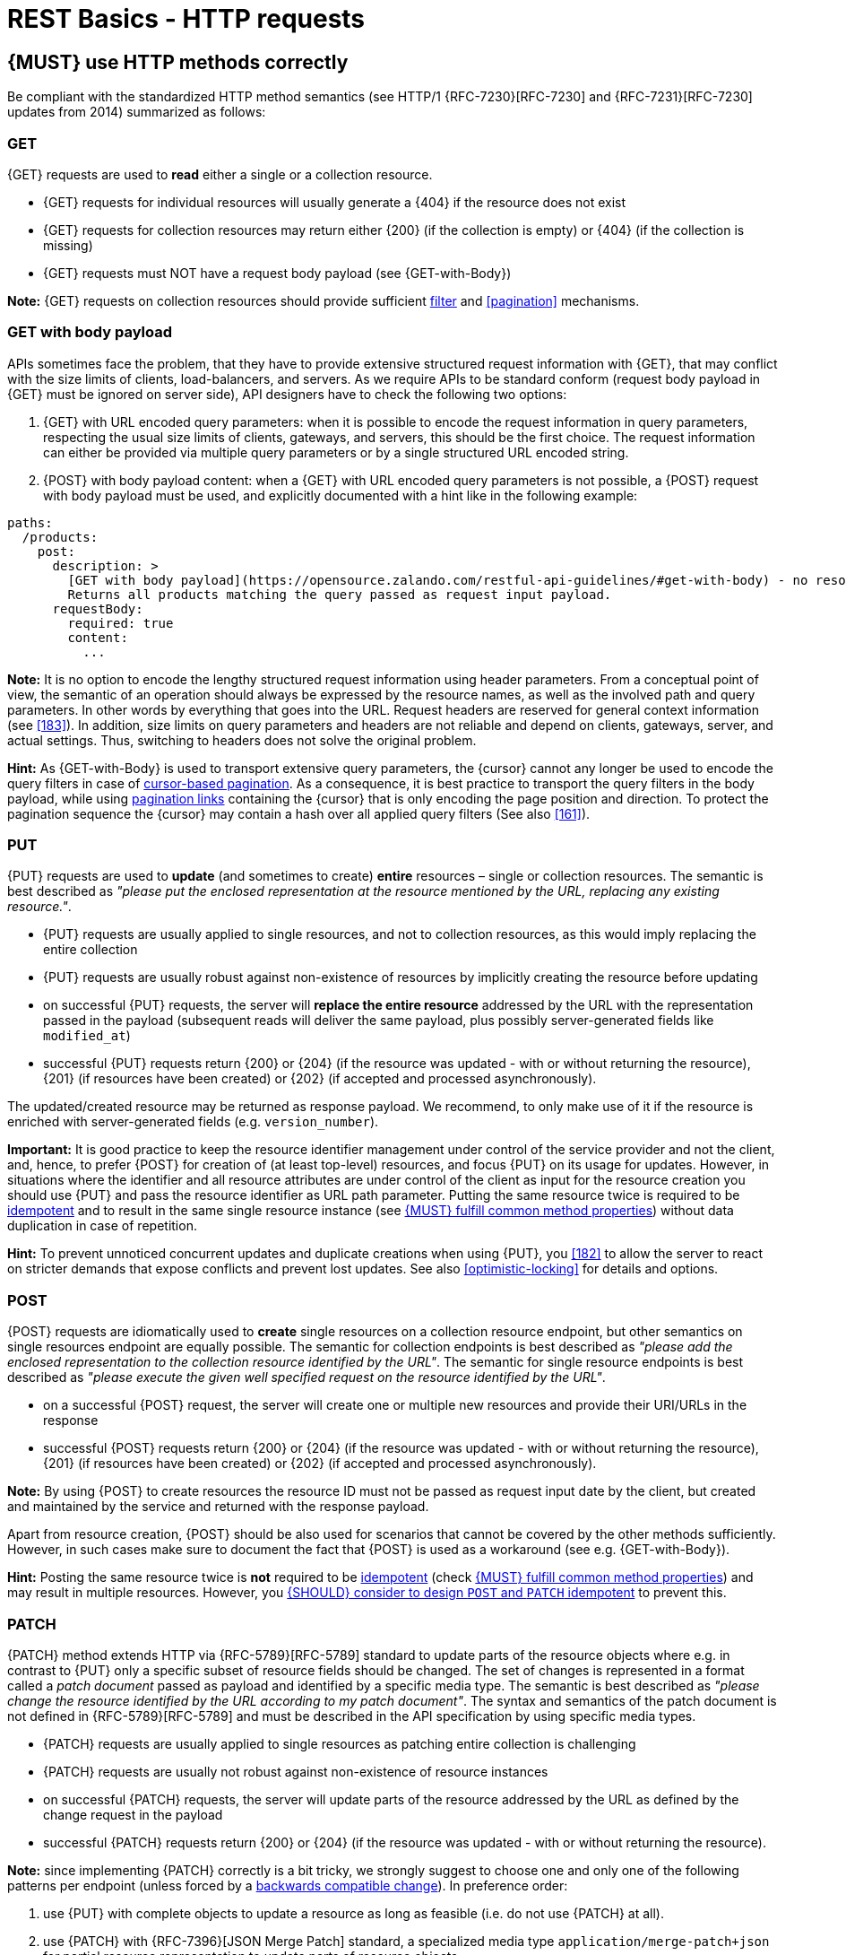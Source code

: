[[http-requests]]
= REST Basics - HTTP requests


[#148]
== {MUST} use HTTP methods correctly

Be compliant with the standardized HTTP method semantics
(see HTTP/1 {RFC-7230}[RFC-7230] and {RFC-7231}[RFC-7230] updates from 2014)
summarized as follows:


[[get]]
=== GET

{GET} requests are used to *read* either a single or a collection resource.

* {GET} requests for individual resources will usually generate a {404} if the
resource does not exist
* {GET} requests for collection resources may return either {200} (if the
collection is empty) or {404} (if the collection is missing)
* {GET} requests must NOT have a request body payload (see {GET-with-Body})

*Note:* {GET} requests on collection resources should provide sufficient
<<137, filter>> and <<pagination>> mechanisms.


[[get-with-body]]
=== GET with body payload

APIs sometimes face the problem, that they have to provide extensive structured
request information with {GET}, that may conflict with the size limits of
clients, load-balancers, and servers. As we require APIs to be standard conform
(request body payload in {GET} must be ignored on server side), API designers have to check the
following two options:

1. {GET} with URL encoded query parameters: when it is possible to encode the
   request information in query parameters, respecting the usual size limits of
   clients, gateways, and servers, this should be the first choice. The request
   information can either be provided via multiple query parameters or by a
   single structured URL encoded string.
2. {POST} with body payload content: when a {GET} with URL encoded query parameters
   is not possible, a {POST} request with body payload must be used, and explicitly
   documented with a hint like in the following example:

[source,yaml]
----
paths:
  /products:
    post:
      description: >
        [GET with body payload](https://opensource.zalando.com/restful-api-guidelines/#get-with-body) - no resources created:
        Returns all products matching the query passed as request input payload.
      requestBody:
        required: true
        content:
          ...
----

*Note:* It is no option to encode the lengthy structured request information
using header parameters. From a conceptual point of view, the semantic of an
operation should always be expressed by the resource names, as well as the
involved path and query parameters. In other words by everything that goes into
the URL. Request headers are reserved for general context information (see
<<183>>). In addition, size limits on query parameters and headers are not
reliable and depend on clients, gateways, server, and actual settings. Thus,
switching to headers does not solve the original problem.

*Hint:* As {GET-with-Body} is used to transport extensive query parameters,
the {cursor} cannot any longer be used to encode the query filters in case of
<<160, cursor-based pagination>>. As a consequence, it is best practice to
transport the query filters in the body payload, while using <<161, pagination links>>
containing the {cursor} that is only encoding the page position and direction.
To protect the pagination sequence the {cursor} may contain a hash over all
applied query filters (See also <<161>>).


[[put]]
=== PUT

{PUT} requests are used to *update* (and sometimes to create) *entire*
resources – single or collection resources. The semantic is best described
as _"please put the enclosed representation at the resource mentioned by
the URL, replacing any existing resource."_.

* {PUT} requests are usually applied to single resources, and not to collection
resources, as this would imply replacing the entire collection
* {PUT} requests are usually robust against non-existence of resources by
implicitly creating the resource before updating
* on successful {PUT} requests, the server will *replace the entire resource*
addressed by the URL with the representation passed in the payload (subsequent
reads will deliver the same payload, plus possibly server-generated fields like `modified_at`)
* successful {PUT} requests return {200} or {204} (if the resource was updated - 
with or without returning the resource), {201} (if resources have been created) 
or {202} (if accepted and processed asynchronously).

The updated/created resource may be returned as response payload. We recommend, 
to only make use of it if the resource is enriched with server-generated 
fields (e.g. `version_number`).

*Important:* It is good practice to keep the resource identifier management under
control of the service provider and not the client, and, hence, to prefer {POST} for 
creation of (at least top-level) resources, and focus {PUT} on its usage for updates.
However, in situations where the identifier and all resource attributes
are under control of the client as input for the resource creation you should use
{PUT} and pass the resource identifier as URL path parameter.
Putting the same resource twice is required to be <<idempotent>> and to result
in the same single resource instance (see <<149>>) without data duplication in case of repetition.

*Hint:* To prevent unnoticed concurrent updates and duplicate creations when
using {PUT}, you <<182>> to allow the server to react on stricter demands that
expose conflicts and prevent lost updates. See also <<optimistic-locking>> for
details and options.


[[post]]
=== POST

{POST} requests are idiomatically used to *create* single resources on a
collection resource endpoint, but other semantics on single resources endpoint
are equally possible. The semantic for collection endpoints is best described
as _"please add the enclosed representation to the collection resource
identified by the URL"_. The semantic for single resource endpoints is best described
as _"please execute the given well specified request on the resource identified
by the URL"_.

* on a successful {POST} request, the server will create one or multiple new
resources and provide their URI/URLs in the response
* successful {POST} requests return {200} or {204} (if the resource was updated - 
with or without returning the resource), {201} (if resources have been created) 
or {202} (if accepted and processed asynchronously).

*Note:* By using {POST} to create resources the resource ID must not be passed as
request input date by the client, but created and maintained by the service and
returned with the response payload.

Apart from resource creation, {POST} should be also used for scenarios that cannot
be covered by the other methods sufficiently. However, in such cases make sure to
document the fact that {POST} is used as a workaround (see e.g. {GET-with-Body}).

*Hint:* Posting the same resource twice is *not* required to be <<idempotent>>
(check <<149>>) and may result in multiple resources. However, you <<229>> to
prevent this.


[[patch]]
=== PATCH

{PATCH} method extends HTTP via {RFC-5789}[RFC-5789] standard to update parts
of the resource objects where e.g. in contrast to {PUT} only a specific subset
of resource fields should be changed. The set of changes is represented
in a format called a _patch document_ passed as payload and identified by a
specific media type. The semantic is best
described as _"please change the resource identified by the URL according to my
patch document"_. The syntax and semantics of the patch document is not
defined in {RFC-5789}[RFC-5789] and must be described in the API specification
by using specific media types.

* {PATCH} requests are usually applied to single resources as patching entire
collection is challenging
* {PATCH} requests are usually not robust against non-existence of resource
instances
* on successful {PATCH} requests, the server will update parts of the resource
addressed by the URL as defined by the change request in the payload
* successful {PATCH} requests return {200} or {204} (if the resource was updated - 
with or without returning the resource).

*Note:* since implementing {PATCH} correctly is a bit tricky, we strongly suggest
to choose one and only one of the following patterns per endpoint (unless
forced by a <<106,backwards compatible change>>). In preference order:

1. use {PUT} with complete objects to update a resource as long as feasible
   (i.e. do not use {PATCH} at all).
2. use {PATCH} with {RFC-7396}[JSON Merge Patch] standard, a
   specialized media type `application/merge-patch+json` for partial
   resource representation to update parts of resource objects.
3. use {PATCH} with {RFC-6902}[JSON Patch] standard, a specialized media type
   `application/json-patch+json` that includes instructions on how to change
   the resource.
4. use {POST} (with a proper description of what is happening) instead of
   {PATCH}, if the request does not modify the resource in a way defined by
   the semantics of the standard media types above.

In practice {RFC-7396}[JSON Merge Patch] quickly turns out to be too limited,
especially when trying to update single objects in large collections (as part
of the resource). In this case {RFC-6902}[JSON Patch] is more powerful
while still showing readable patch requests (see also
http://erosb.github.io/post/json-patch-vs-merge-patch[JSON patch vs. merge]).
JSON Patch supports changing of array elements identified via its index, but
not via (key) fields of the elements as typically needed for collections.

*Note:* Patching the same resource twice is *not* required to be <<idempotent>>
(check <<149>>) and may result in a changing result. However, you <<229>> to
prevent this.

*Hint:* To prevent unnoticed concurrent updates when using {PATCH} you <<182>>
to allow the server to react on stricter demands that expose conflicts and
prevent lost updates. See <<optimistic-locking>> and <<229>> for details and
options.


[#delete]
=== DELETE

{DELETE} requests are used to *delete* resources. The semantic is best
described as _"please delete the resource identified by the URL"_.

* {DELETE} requests are usually applied to single resources, not on
  collection resources, as this would imply deleting the entire collection.
* {DELETE} request can be applied to multiple resources at once using query
  parameters on the collection resource (see <<delete-with-query-params>>).
* successful {DELETE} requests return {200} or {204} (if the resource was deleted - 
  with or without returning the resource).
* failed {DELETE} requests will usually generate {404} (if the resource cannot
  be found) or {410} (if the resource was already deleted before).

*Important:* After deleting a resource with {DELETE}, a {GET} request on the
resource is expected to either return {404} (not found) or {410} (gone)
depending on how the resource is represented after deletion. Under no
circumstances the resource must be accessible after this operation on its
endpoint.


[[delete-with-query-params]]
=== DELETE with query parameters

{DELETE} request can have query parameters. Query parameters should be used as
filter parameters on a resource and not for passing context information to
control the operation behavior.

[source, http]
----
DELETE /resources?param1=value1&param2=value2...&paramN=valueN
----

**Note:** When providing {DELETE} with query parameters, API designers must
carefully document the behavior in case of (partial) failures to manage client
expectations properly.

The response status code of {DELETE} with query parameters requests should be
similar to usual {DELETE} requests. In addition, it may return the status code
{207} using a payload describing the operation results (see <<152>> for
details).


[[delete-with-body]]
=== DELETE with body payload

In rare cases {DELETE} may require additional information, that cannot be
classified as filter parameters and thus should be transported via request body payload, to
perform the operation. Since {RFC-7231}#section-4.3.5[RFC-7231] states, that
{DELETE} has an undefined semantic for payloads, we recommend to utilize {POST}.
In this case the POST endpoint must be documented with the hint {DELETE-with-Body}
analog to how it is defined for {GET-with-Body}. The response status code of
{DELETE-with-Body} requests should be similar to usual {DELETE} requests.


[[head]]
=== HEAD

{HEAD} requests are used to *retrieve* the header information of single
resources and resource collections.

* {HEAD} has exactly the same semantics as {GET}, but returns headers only, no
body.

*Hint:* {HEAD} is particular useful to efficiently lookup whether large
resources or collection resources have been updated in conjunction with the
{ETag}-header.


[[options]]
=== OPTIONS

{OPTIONS} requests are used to *inspect* the available operations (HTTP
methods) of a given endpoint.

* {OPTIONS} responses usually either return a comma separated list of methods
in the `Allow` header or as a structured list of link templates

*Note:* {OPTIONS} is rarely implemented, though it could be used to
self-describe the full functionality of a resource.


[#149]
== {MUST} fulfill common method properties

Request methods in RESTful services can be...

* [[safe, safe]]{RFC-safe} - the operation semantic is defined to be read-only,
  meaning it must not have _intended side effects_, i.e. changes, to the server
  state.
* [[idempotent, idempotent]]{RFC-idempotent} - the operation has the same
  _intended effect_ on the server state, independently whether it is executed
  once or multiple times. *Note:* this does not require that the operation is
  returning the same response or status code.
* [[cacheable, cacheable]]{RFC-cacheable} - to indicate that responses are
  allowed to be stored for future reuse. In general, requests to safe methods
  are cacheable, if it does not require a current or authoritative response
  from the server.

*Note:* The above definitions, of _intended (side) effect_ allows the server
to provide additional state changing behavior as logging, accounting, pre-
fetching, etc. However, these actual effects and state changes, must not be
intended by the operation so that it can be held accountable.

Method implementations must fulfill the following basic properties according
to {RFC-7231}[RFC 7231]:

[cols="15%,15%,35%,35%",options="header",]
|====================================================
| Method    | Safe  | Idempotent | Cacheable
| {GET}     | {YES} | {YES}      | {YES}
| {HEAD}    | {YES} | {YES}      | {YES}
| {POST}    | {NO}  | {AT} No, but <<229>> | {AT} May, but only if specific
{POST} endpoint is <<safe>>. *Hint:* not supported by most caches.
| {PUT}     | {NO}  | {YES}      | {NO}
| {PATCH}   | {NO}  | {AT} No, but <<229>> | {NO}
| {DELETE}  | {NO}  | {YES}      | {NO}
| {OPTIONS} | {YES} | {YES}      | {NO}
| {TRACE}   | {YES} | {YES}      | {NO}
|====================================================

*Note:* <<227>>.


[#229]
== {SHOULD} consider to design `POST` and `PATCH` idempotent

In many cases it is helpful or even necessary to design {POST} and {PATCH}
<<idempotent>> for clients to expose conflicts and prevent resource duplicate
(a.k.a. zombie resources) or lost updates, e.g. if same resources may be
created or changed in parallel or multiple times. To design an <<idempotent>>
API endpoint owners should consider to apply one of the following three
patterns.

* A resource specific *conditional key* provided via <<182,`If-Match` header>>
  in the request. The key is in general a meta information of the resource,
  e.g. a _hash_ or _version number_, often stored with it. It allows to detect
  concurrent creations and updates to ensure <<idempotent>> behavior (see
  <<182>>).
* A resource specific *secondary key* provided as resource property in the
  request body. The _secondary key_ is stored permanently in the resource. It
  allows to ensure <<idempotent>> behavior by looking up the unique secondary
  key in case of multiple independent resource creations from different
  clients (see <<231>>).
* A client specific *idempotency key* provided via {Idempotency-Key} header
  in the request. The key is not part of the resource but stored temporarily
  pointing to the original response to ensure <<idempotent>> behavior when
  retrying a request (see <<230>>).

*Note:* While *conditional key* and *secondary key* are focused on handling
concurrent requests, the *idempotency key* is focused on providing the exact
same responses, which is even a _stronger_ requirement than the <<idempotent,
idempotency defined above>>. It can be combined with the two other patterns.

To decide, which pattern is suitable for your use case, please consult the
following table showing the major properties of each pattern:

[,cols="46%,18%,18%,18%",options="header",]
|==================================================================================
|                               | Conditional Key | Secondary Key | Idempotency Key
| Applicable with                       | {PATCH} | {POST}  | {POST}/{PATCH}
| HTTP Standard                         | {YES}   | {NO}    | {NO}
| Prevents duplicate (zombie) resources | {YES}   | {YES}   | {NO}
| Prevents concurrent lost updates      | {YES}   | {NO}    | {NO}
| Supports safe retries                 | {YES}   | {YES}   | {YES}
| Supports exact same response          | {NO}    | {NO}    | {YES}
| Can be inspected (by intermediaries)  | {YES}   | {NO}    | {YES}
| Usable without previous {GET}         | {NO}    | {YES}   | {YES}
|==================================================================================

*Note:* The patterns applicable to {PATCH} can be applied in the same way to
{PUT} and {DELETE} providing the same properties.

If you mainly aim to support safe retries, we suggest to apply <<182,
conditional key>> and <<231,secondary key>> pattern before the <<230,
Idempotency Key>> pattern.

Note, like for {PUT}, successful {POST} or {PATCH} returns {200} or {204} (if the resource 
was updated - with or without returning the resource), or {201} (if resources have been created). 
Hence, clients can differentiate successful robust repetition from resource created
server activity of idempotent {POST}.


[#231]
== {Should} use secondary key for idempotent `POST` design

The most important pattern to design {POST} <<idempotent>> for creation is to
introduce a resource specific *secondary key* provided in the request body, to
eliminate the problem of duplicate (a.k.a zombie) resources.

The secondary key is stored permanently in the resource as _alternate key_ or
_combined key_ (if consisting of multiple properties) guarded by a uniqueness
constraint enforced server-side, that is visible when reading the resource.
The best and often naturally existing candidate is a _unique foreign key_, that
points to another resource having _one-on-one_ relationship with the newly
created resource, e.g. a parent process identifier.

A good example here for a secondary key is the shopping cart ID in an order
resource.

*Note:* When using the secondary key pattern without {Idempotency-Key} all
subsequent retries should fail with status code {409} (conflict). We suggest
to avoid {200} here unless you make sure, that the delivered resource is the
original one implementing a well defined behavior. Using {204} without content
would be a similar well defined option.


[#154]
== {MUST} define collection format of header and query parameters

Header and query parameters allow to provide a collection of values, either
by providing a comma-separated list of values or by repeating the parameter
multiple times with different values as follows:

[,cols="14%,30%,39%,17%",options="header",]
|=========================================================================
| Parameter Type | Comma-separated Values | Multiple Parameters | Standard
| Header | `Header: value1,value2` | `Header: value1, Header: value2`
| {RFC-7230}#section-3.2.2[RFC 7230 Section 3.2.2]

| Query | `?param=value1,value2` | `?param=value1&param=value2`
| {RFC-6570}#section-3.2.8[RFC 6570 Section 3.2.8]
|=========================================================================

As OpenAPI does not support both schemas at once, an API specification must
explicitly define the collection format to guide consumers as follows:

[,cols="14%,40%,46%",options="header",]
|===============================================================
| Parameter Type | Comma-separated Values | Multiple Parameters
| Header | `style: simple, explode: false` | not allowed (see
  {RFC-7230}#section-3.2.2[RFC 7230 Section 3.2.2])
| Query  | `style: form, explode: false`   | `style: form, explode: true`
|===============================================================

When choosing the collection format, take into account the tool support,
the escaping of special characters and the maximal URL length.


[#236]
== {SHOULD} design simple query languages using query parameters

We prefer the use of query parameters to describe resource-specific
query languages for the majority of APIs because it's native to HTTP,
easy to extend and has excellent implementation support in HTTP clients
and web frameworks.

Query parameters should have the following aspects specified:

* Reference to corresponding property, if any
* Value range, e.g. inclusive vs. exclusive
* Comparison semantics (equals, less than, greater than, etc)
* Implications when combined with other queries, e.g. _and_ vs. _or_

How query parameters are named and used is up to individual API designers.
The following examples should serve as ideas:

* `name=Zalando`, to query for elements based on property equality
* `age=5`, to query for elements based on logical properties
**  Assuming that elements don't actually have an `age` but rather a `birthday`
* `max_length=5`, based on upper and lower bounds (`min` and `max`)
* `shorter_than=5`, using terminology specific e.g. to _length_
* `created_before=2019-07-17` or `not_modified_since=2019-07-17`
** Using terminology specific e.g. to time: _before_, _after_, _since_ and _until_

We don't advocate for or against certain names because in the end
APIs should be free to choose the terminology that fits their domain the best.


[#237]
== {SHOULD} design complex query languages using JSON

Minimalistic query languages based on <<236, query parameters>> are suitable
for simple use cases with a small set of available filters that are combined
in one way and one way only (e.g. _and_ semantics). Simple query languages are
generally preferred over complex ones.

Some APIs will have a need for sophisticated and more complex query languages.
Dominant examples are APIs around search (incl. faceting) and product catalogs.

Aspects that set those APIs apart from the rest include but are not limited to:

* Unusual high number of available filters
* Dynamic filters, due to a dynamic and extensible resource model
* Free choice of operators, e.g. `and`, `or` and `not`

APIs that qualify for a specific, complex query language are encouraged to
use nested JSON data structures and define them using OpenAPI directly. The
provides the following benefits:

* Data structures are easy to use for clients
** No special library support necessary
** No need for string concatenation or manual escaping
* Data structures are easy to use for servers
** No special tokenizers needed
** Semantics are attached to data structures rather than text tokens
* Consistent with other HTTP methods
* API is defined in OpenAPI completely
** No external documents or grammars needed
** Existing means are familiar to everyone

<<json-guidelines, JSON-specific rules>> and most certainly needs to make use
of the <<get-with-body, `GET`-with-body>> pattern.


=== Example

The following JSON document should serve as an idea how a structured query
might look like.

[source,json]
----
{
  "and": {
    "name": {
      "match": "Alice"
    },
    "age": {
      "or": {
        "range": {
          ">": 25,
          "<=": 50
        },
        "=": 65
      }
    }
  }
}
----

Feel free to also get some inspiration from:

* https://www.elastic.co/guide/en/elasticsearch/reference/current/query-dsl.html[Elastic Search: Query DSL]
* https://graphql.org/learn/queries/[GraphQL: Queries]


[#226]
== {MUST} document implicit response filtering

Sometimes certain collection resources or queries will not list all the
possible elements they have, but only those for which the current client
is authorized to access.

Implicit filtering could be done on:

* the collection of resources being returned on a {GET} request
* the fields returned for the detail information of the resource

In such cases, the fact that implicit filtering is applied must be documented
in the API specification's endpoint description. Consider <<227,caching aspects>>
when implicit filtering is provided. Example:

If an employee of the company _Foo_ accesses one of our business-to-business
service and performs a `{GET} /business-partners`, it must, for legal reasons,
not display any other business partner that is not owned or contractually
managed by her/his company. It should never see that we are doing business
also with company _Bar_.

Response as seen from a consumer working at `FOO`:

[source,json]
----
{
    "items": [
        { "name": "Foo Performance" },
        { "name": "Foo Sport" },
        { "name": "Foo Signature" }
    ]
}
----

Response as seen from a consumer working at `BAR`:

[source,json]
----
{
    "items": [
        { "name": "Bar Classics" },
        { "name": "Bar pour Elle" }
    ]
}
----

The API Specification should then specify something like this:

[source,yaml]
----
paths:
  /business-partner:
    get:
      description: >-
        Get the list of registered business partner.
        Only the business partners to which you have access to are returned.
----
